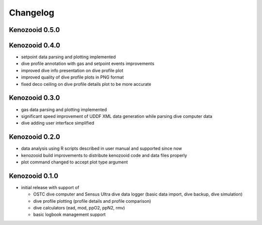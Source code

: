 Changelog
=========

Kenozooid 0.5.0
---------------

Kenozooid 0.4.0
---------------
- setpoint data parsing and plotting implemented
- dive profile annotation with gas and setpoint events improvements
- improved dive info presentation on dive profile plot
- improved quality of dive profile plots in PNG format
- fixed deco ceiling on dive profile details plot to be more accurate

Kenozooid 0.3.0
---------------

- gas data parsing and plotting implemented
- significant speed improvement of UDDF XML data generation while parsing
  dive computer data
- dive adding user interface simplified

Kenozooid 0.2.0
---------------

- data analysis using R scripts described in user manual and supported since
  now
- kenozooid build improvements to distribute kenozooid code and data files
  properly
- plot command changed to accept plot type argument

Kenozooid 0.1.0
---------------

- initial release with support of

  - OSTC dive computer and Sensus Ultra dive data logger (basic data
    import, dive backup, dive simulation)
  - dive profile plotting (profile details and profile comparison)
  - dive calculators (ead, mod, ppO2, ppN2, rmv)
  - basic logbook management support

.. vim: sw=4:et:ai
